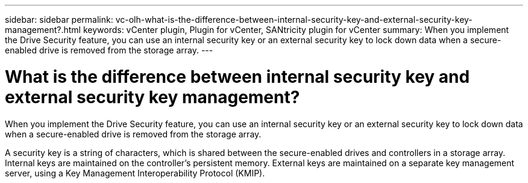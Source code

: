 ---
sidebar: sidebar
permalink: vc-olh-what-is-the-difference-between-internal-security-key-and-external-security-key-management?.html
keywords: vCenter plugin, Plugin for vCenter, SANtricity plugin for vCenter
summary: When you implement the Drive Security feature, you can use an internal security key or an external security key to lock down data when a secure-enabled drive is removed from the storage array.
---

= What is the difference between internal security key and external security key management?
:hardbreaks:
:nofooter:
:icons: font
:linkattrs:
:imagesdir: ./media/


[.lead]
When you implement the Drive Security feature, you can use an internal security key or an external security key to lock down data when a secure-enabled drive is removed from the storage array.

A security key is a string of characters, which is shared between the secure-enabled drives and controllers in a storage array. Internal keys are maintained on the controller's persistent memory. External keys are maintained on a separate key management server, using a Key Management Interoperability Protocol (KMIP).
